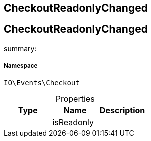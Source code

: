 :table-caption!:
:example-caption!:
:source-highlighter: prettify
:sectids!:

== CheckoutReadonlyChanged


[[io__checkoutreadonlychanged]]
== CheckoutReadonlyChanged

summary: 




===== Namespace

`IO\Events\Checkout`





.Properties
|===
|Type |Name |Description

|
    |isReadonly
    |
|===

